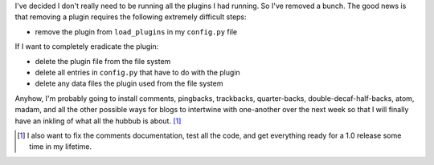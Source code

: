 .. title: Fewer plugins
.. slug: fewerplugins
.. date: 2004-04-28 16:29:13
.. tags: dev, pyblosxom, blog

I've decided I don't really need to be running all the plugins I had
running.  So I've removed a bunch.  The good news is that removing
a plugin requires the following extremely difficult steps:

* remove the plugin from ``load_plugins`` in my ``config.py`` file

If I want to completely eradicate the plugin:

* delete the plugin file from the file system
* delete all entries in ``config.py`` that have to do with the plugin
* delete any data files the plugin used from the file system

Anyhow, I'm probably going to install comments, pingbacks, trackbacks,
quarter-backs, double-decaf-half-backs, atom, madam, and all the other
possible ways for blogs to intertwine with one-another over the next
week so that I will finally have an inkling of what all the hubbub
is about. [1]_

.. [1] I also want to fix the comments documentation, test all the code, 
   and get everything ready for a 1.0 release some time in my lifetime.
